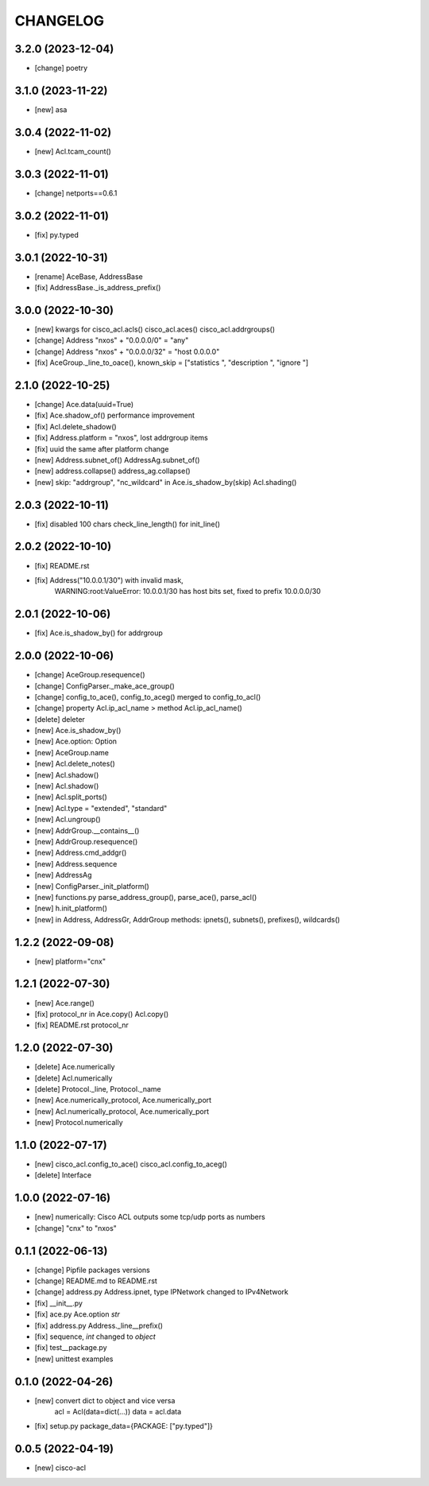 
.. :changelog:

CHANGELOG
=========

3.2.0 (2023-12-04)
------------------
* [change] poetry


3.1.0 (2023-11-22)
------------------
* [new] asa


3.0.4 (2022-11-02)
------------------
* [new] Acl.tcam_count()


3.0.3 (2022-11-01)
------------------
* [change] netports==0.6.1


3.0.2 (2022-11-01)
------------------
* [fix] py.typed


3.0.1 (2022-10-31)
------------------
* [rename] AceBase, AddressBase
* [fix] AddressBase._is_address_prefix()


3.0.0 (2022-10-30)
------------------
* [new] kwargs for cisco_acl.acls() cisco_acl.aces() cisco_acl.addrgroups()
* [change] Address "nxos" + "0.0.0.0/0" = "any"
* [change] Address "nxos" + "0.0.0.0/32" = "host 0.0.0.0"
* [fix] AceGroup._line_to_oace(), known_skip = ["statistics ", "description ", "ignore "]


2.1.0 (2022-10-25)
------------------
* [change] Ace.data(uuid=True)
* [fix] Ace.shadow_of() performance improvement
* [fix] Acl.delete_shadow()
* [fix] Address.platform = "nxos", lost addrgroup items
* [fix] uuid the same after platform change
* [new] Address.subnet_of() AddressAg.subnet_of()
* [new] address.collapse() address_ag.collapse()
* [new] skip: "addrgroup", "nc_wildcard" in Ace.is_shadow_by(skip) Acl.shading()


2.0.3 (2022-10-11)
------------------
* [fix] disabled 100 chars check_line_length() for init_line()


2.0.2 (2022-10-10)
------------------
* [fix] README.rst
* [fix] Address("10.0.0.1/30") with invalid mask,
	WARNING:root:ValueError: 10.0.0.1/30 has host bits set, fixed to prefix 10.0.0.0/30

2.0.1 (2022-10-06)
------------------
* [fix] Ace.is_shadow_by() for addrgroup


2.0.0 (2022-10-06)
------------------
* [change] AceGroup.resequence()
* [change] ConfigParser._make_ace_group()
* [change] config_to_ace(), config_to_aceg() merged to config_to_acl()
* [change] property Acl.ip_acl_name > method Acl.ip_acl_name()
* [delete] deleter
* [new] Ace.is_shadow_by()
* [new] Ace.option: Option
* [new] AceGroup.name
* [new] Acl.delete_notes()
* [new] Acl.shadow()
* [new] Acl.shadow()
* [new] Acl.split_ports()
* [new] Acl.type = "extended", "standard"
* [new] Acl.ungroup()
* [new] AddrGroup.__contains__()
* [new] AddrGroup.resequence()
* [new] Address.cmd_addgr()
* [new] Address.sequence
* [new] AddressAg
* [new] ConfigParser._init_platform()
* [new] functions.py parse_address_group(), parse_ace(), parse_acl()
* [new] h.init_platform()
* [new] in Address, AddressGr, AddrGroup methods: ipnets(), subnets(), prefixes(), wildcards()


1.2.2 (2022-09-08)
------------------
* [new] platform="cnx"


1.2.1 (2022-07-30)
------------------
* [new] Ace.range()
* [fix] protocol_nr in Ace.copy() Acl.copy()
* [fix] README.rst protocol_nr


1.2.0 (2022-07-30)
------------------
* [delete] Ace.numerically
* [delete] Acl.numerically
* [delete] Protocol._line, Protocol._name
* [new] Ace.numerically_protocol, Ace.numerically_port
* [new] Acl.numerically_protocol, Ace.numerically_port
* [new] Protocol.numerically


1.1.0 (2022-07-17)
------------------
* [new] cisco_acl.config_to_ace() cisco_acl.config_to_aceg()
* [delete] Interface


1.0.0 (2022-07-16)
------------------
* [new] numerically: Cisco ACL outputs some tcp/udp ports as numbers
* [change] "cnx" to "nxos"


0.1.1 (2022-06-13)
------------------
* [change] Pipfile packages versions
* [change] README.md to README.rst
* [change] address.py Address.ipnet, type IPNetwork changed to IPv4Network
* [fix] __init__.py
* [fix] ace.py Ace.option *str*
* [fix] address.py Address._line__prefix()
* [fix] sequence, *int* changed to *object*
* [fix] test__package.py
* [new] unittest examples


0.1.0 (2022-04-26)
------------------
* [new] convert dict to object and vice versa
	acl = Acl(data=dict(...))
	data = acl.data
* [fix] setup.py package_data={PACKAGE: ["py.typed"]}


0.0.5 (2022-04-19)
------------------
* [new] cisco-acl
